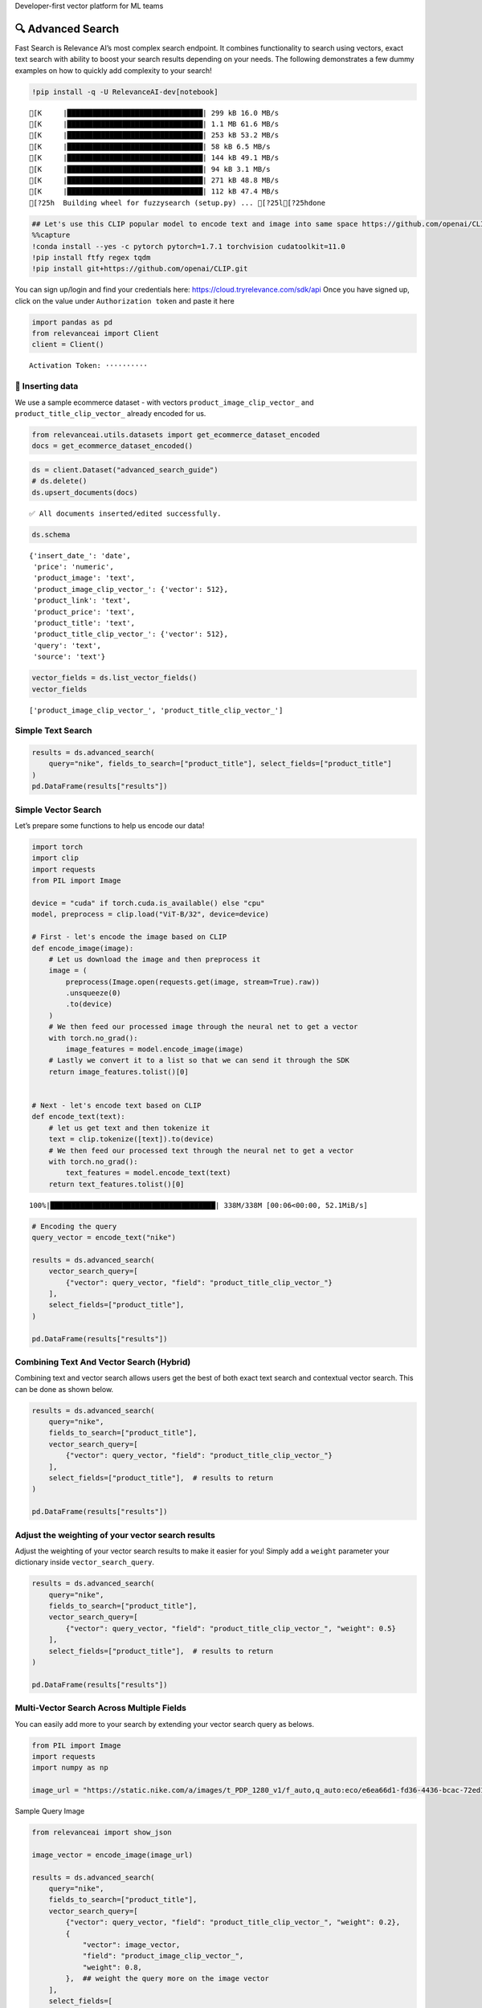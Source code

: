 .. raw:: html

   <h5>

Developer-first vector platform for ML teams

.. raw:: html

   </h5>

|Open In Colab|

.. |Open In Colab| image:: https://colab.research.google.com/assets/colab-badge.svg
   :target: https://colab.research.google.com/github/RelevanceAI/RelevanceAI/blob/main/guides/advanced_search_guide.ipynb

🔍 Advanced Search
==================

Fast Search is Relevance AI’s most complex search endpoint. It combines
functionality to search using vectors, exact text search with ability to
boost your search results depending on your needs. The following
demonstrates a few dummy examples on how to quickly add complexity to
your search!

.. code:: ipython3

    !pip install -q -U RelevanceAI-dev[notebook]


.. parsed-literal::

    [K     |████████████████████████████████| 299 kB 16.0 MB/s 
    [K     |████████████████████████████████| 1.1 MB 61.6 MB/s 
    [K     |████████████████████████████████| 253 kB 53.2 MB/s 
    [K     |████████████████████████████████| 58 kB 6.5 MB/s 
    [K     |████████████████████████████████| 144 kB 49.1 MB/s 
    [K     |████████████████████████████████| 94 kB 3.1 MB/s 
    [K     |████████████████████████████████| 271 kB 48.8 MB/s 
    [K     |████████████████████████████████| 112 kB 47.4 MB/s 
    [?25h  Building wheel for fuzzysearch (setup.py) ... [?25l[?25hdone


.. code:: ipython3

    ## Let's use this CLIP popular model to encode text and image into same space https://github.com/openai/CLIP
    %%capture
    !conda install --yes -c pytorch pytorch=1.7.1 torchvision cudatoolkit=11.0
    !pip install ftfy regex tqdm
    !pip install git+https://github.com/openai/CLIP.git

You can sign up/login and find your credentials here:
https://cloud.tryrelevance.com/sdk/api Once you have signed up, click on the
value under ``Authorization token`` and paste it here

.. code:: ipython3

    import pandas as pd
    from relevanceai import Client
    client = Client()



.. parsed-literal::

    Activation Token: ··········


🚣 Inserting data
-----------------

We use a sample ecommerce dataset - with vectors
``product_image_clip_vector_`` and ``product_title_clip_vector_``
already encoded for us.

.. code:: ipython3

    from relevanceai.utils.datasets import get_ecommerce_dataset_encoded
    docs = get_ecommerce_dataset_encoded()

.. code:: ipython3

    ds = client.Dataset("advanced_search_guide")
    # ds.delete()
    ds.upsert_documents(docs)


.. parsed-literal::

    ✅ All documents inserted/edited successfully.


.. code:: ipython3

    ds.schema




.. parsed-literal::

    {'insert_date_': 'date',
     'price': 'numeric',
     'product_image': 'text',
     'product_image_clip_vector_': {'vector': 512},
     'product_link': 'text',
     'product_price': 'text',
     'product_title': 'text',
     'product_title_clip_vector_': {'vector': 512},
     'query': 'text',
     'source': 'text'}



.. code:: ipython3

    vector_fields = ds.list_vector_fields()
    vector_fields




.. parsed-literal::

    ['product_image_clip_vector_', 'product_title_clip_vector_']



Simple Text Search
------------------

.. code:: ipython3

    results = ds.advanced_search(
        query="nike", fields_to_search=["product_title"], select_fields=["product_title"]
    )
    pd.DataFrame(results["results"])




.. raw:: html

    
      <div id="df-28223bf4-f936-48dd-819e-9ae525fc8622">
        <div class="colab-df-container">
          <div>
    <style scoped>
        .dataframe tbody tr th:only-of-type {
            vertical-align: middle;
        }
    
        .dataframe tbody tr th {
            vertical-align: top;
        }
    
        .dataframe thead th {
            text-align: right;
        }
    </style>
    <table border="1" class="dataframe">
      <thead>
        <tr style="text-align: right;">
          <th></th>
          <th>product_title</th>
          <th>_id</th>
          <th>_relevance</th>
        </tr>
      </thead>
      <tbody>
        <tr>
          <th>0</th>
          <td>Nike Women's Summerlite Golf Glove</td>
          <td>b37b2aea-800e-4662-8977-198f744d52bb</td>
          <td>7.590130</td>
        </tr>
        <tr>
          <th>1</th>
          <td>Nike Dura Feel Women's Golf Glove</td>
          <td>e725c79c-c2d2-4c6d-b77a-ed029f33813b</td>
          <td>7.148285</td>
        </tr>
        <tr>
          <th>2</th>
          <td>Nike Junior's Range Jr Golf Shoes</td>
          <td>0e7a5a3d-5d17-42c4-b607-7bf9bb2625a4</td>
          <td>7.148285</td>
        </tr>
        <tr>
          <th>3</th>
          <td>Nike Sport Lite Women's Golf Bag</td>
          <td>3660e25b-8359-49b9-88c7-fca2dfd9053f</td>
          <td>7.148285</td>
        </tr>
        <tr>
          <th>4</th>
          <td>Nike Women's Tech Xtreme Golf Glove</td>
          <td>8b28e438-0726-4b58-98c7-7597a43d2433</td>
          <td>7.148285</td>
        </tr>
        <tr>
          <th>5</th>
          <td>Nike Women's SQ Dymo Fairway Wood</td>
          <td>adab23fd-ded8-4068-b6a2-999bfe20e5e7</td>
          <td>7.148285</td>
        </tr>
        <tr>
          <th>6</th>
          <td>Nike Ladies Lunar Duet Sport Golf Shoes</td>
          <td>b655198b-4356-4ba9-b88e-1e1d6608f43e</td>
          <td>6.755055</td>
        </tr>
        <tr>
          <th>7</th>
          <td>Nike Junior's Range Red/ White Golf Shoes</td>
          <td>d27e70f3-2884-4490-9742-133166795d0f</td>
          <td>6.755055</td>
        </tr>
        <tr>
          <th>8</th>
          <td>Nike Women's Lunar Duet Classic Golf Shoes</td>
          <td>e1f3faf0-72fa-4559-9604-694699426cc2</td>
          <td>6.755055</td>
        </tr>
        <tr>
          <th>9</th>
          <td>Nike Air Men's Range WP Golf Shoes</td>
          <td>e8d2552f-3ca5-4d15-9ca7-86855025b183</td>
          <td>6.755055</td>
        </tr>
      </tbody>
    </table>
    </div>
          <button class="colab-df-convert" onclick="convertToInteractive('df-28223bf4-f936-48dd-819e-9ae525fc8622')"
                  title="Convert this dataframe to an interactive table."
                  style="display:none;">
    
      <svg xmlns="http://www.w3.org/2000/svg" height="24px"viewBox="0 0 24 24"
           width="24px">
        <path d="M0 0h24v24H0V0z" fill="none"/>
        <path d="M18.56 5.44l.94 2.06.94-2.06 2.06-.94-2.06-.94-.94-2.06-.94 2.06-2.06.94zm-11 1L8.5 8.5l.94-2.06 2.06-.94-2.06-.94L8.5 2.5l-.94 2.06-2.06.94zm10 10l.94 2.06.94-2.06 2.06-.94-2.06-.94-.94-2.06-.94 2.06-2.06.94z"/><path d="M17.41 7.96l-1.37-1.37c-.4-.4-.92-.59-1.43-.59-.52 0-1.04.2-1.43.59L10.3 9.45l-7.72 7.72c-.78.78-.78 2.05 0 2.83L4 21.41c.39.39.9.59 1.41.59.51 0 1.02-.2 1.41-.59l7.78-7.78 2.81-2.81c.8-.78.8-2.07 0-2.86zM5.41 20L4 18.59l7.72-7.72 1.47 1.35L5.41 20z"/>
      </svg>
          </button>
    
      <style>
        .colab-df-container {
          display:flex;
          flex-wrap:wrap;
          gap: 12px;
        }
    
        .colab-df-convert {
          background-color: #E8F0FE;
          border: none;
          border-radius: 50%;
          cursor: pointer;
          display: none;
          fill: #1967D2;
          height: 32px;
          padding: 0 0 0 0;
          width: 32px;
        }
    
        .colab-df-convert:hover {
          background-color: #E2EBFA;
          box-shadow: 0px 1px 2px rgba(60, 64, 67, 0.3), 0px 1px 3px 1px rgba(60, 64, 67, 0.15);
          fill: #174EA6;
        }
    
        [theme=dark] .colab-df-convert {
          background-color: #3B4455;
          fill: #D2E3FC;
        }
    
        [theme=dark] .colab-df-convert:hover {
          background-color: #434B5C;
          box-shadow: 0px 1px 3px 1px rgba(0, 0, 0, 0.15);
          filter: drop-shadow(0px 1px 2px rgba(0, 0, 0, 0.3));
          fill: #FFFFFF;
        }
      </style>
    
          <script>
            const buttonEl =
              document.querySelector('#df-28223bf4-f936-48dd-819e-9ae525fc8622 button.colab-df-convert');
            buttonEl.style.display =
              google.colab.kernel.accessAllowed ? 'block' : 'none';
    
            async function convertToInteractive(key) {
              const element = document.querySelector('#df-28223bf4-f936-48dd-819e-9ae525fc8622');
              const dataTable =
                await google.colab.kernel.invokeFunction('convertToInteractive',
                                                         [key], {});
              if (!dataTable) return;
    
              const docLinkHtml = 'Like what you see? Visit the ' +
                '<a target="_blank" href=https://colab.research.google.com/notebooks/data_table.ipynb>data table notebook</a>'
                + ' to learn more about interactive tables.';
              element.innerHTML = '';
              dataTable['output_type'] = 'display_data';
              await google.colab.output.renderOutput(dataTable, element);
              const docLink = document.createElement('div');
              docLink.innerHTML = docLinkHtml;
              element.appendChild(docLink);
            }
          </script>
        </div>
      </div>




Simple Vector Search
--------------------

Let’s prepare some functions to help us encode our data!

.. code:: ipython3

    import torch
    import clip
    import requests
    from PIL import Image
    
    device = "cuda" if torch.cuda.is_available() else "cpu"
    model, preprocess = clip.load("ViT-B/32", device=device)
    
    # First - let's encode the image based on CLIP
    def encode_image(image):
        # Let us download the image and then preprocess it
        image = (
            preprocess(Image.open(requests.get(image, stream=True).raw))
            .unsqueeze(0)
            .to(device)
        )
        # We then feed our processed image through the neural net to get a vector
        with torch.no_grad():
            image_features = model.encode_image(image)
        # Lastly we convert it to a list so that we can send it through the SDK
        return image_features.tolist()[0]
    
    
    # Next - let's encode text based on CLIP
    def encode_text(text):
        # let us get text and then tokenize it
        text = clip.tokenize([text]).to(device)
        # We then feed our processed text through the neural net to get a vector
        with torch.no_grad():
            text_features = model.encode_text(text)
        return text_features.tolist()[0]


.. parsed-literal::

    100%|███████████████████████████████████████| 338M/338M [00:06<00:00, 52.1MiB/s]


.. code:: ipython3

    # Encoding the query
    query_vector = encode_text("nike")
    
    results = ds.advanced_search(
        vector_search_query=[
            {"vector": query_vector, "field": "product_title_clip_vector_"}
        ],
        select_fields=["product_title"],
    )
    
    pd.DataFrame(results["results"])




.. raw:: html

    
      <div id="df-0917fed9-d37c-4e5c-be06-9b0aa4f46786">
        <div class="colab-df-container">
          <div>
    <style scoped>
        .dataframe tbody tr th:only-of-type {
            vertical-align: middle;
        }
    
        .dataframe tbody tr th {
            vertical-align: top;
        }
    
        .dataframe thead th {
            text-align: right;
        }
    </style>
    <table border="1" class="dataframe">
      <thead>
        <tr style="text-align: right;">
          <th></th>
          <th>product_title</th>
          <th>_id</th>
          <th>_relevance</th>
        </tr>
      </thead>
      <tbody>
        <tr>
          <th>0</th>
          <td>PS4 - Playstation 4 Console</td>
          <td>a24c46df-0a1b-49a5-80f4-5ad61bcc6370</td>
          <td>0.748447</td>
        </tr>
        <tr>
          <th>1</th>
          <td>Nike Men's 'Air Visi Pro IV' Synthetic Athleti...</td>
          <td>0435795a-899f-4cdf-89be-a0f3f189d69e</td>
          <td>0.747137</td>
        </tr>
        <tr>
          <th>2</th>
          <td>Nike Men's 'Air Max Pillar' Synthetic Athletic...</td>
          <td>57ca8324-3e8a-4926-9333-b10599edb17b</td>
          <td>0.733907</td>
        </tr>
        <tr>
          <th>3</th>
          <td>Brica Drink Pod</td>
          <td>bbb623f6-485b-44b3-8739-1998b15ae60d</td>
          <td>0.725095</td>
        </tr>
        <tr>
          <th>4</th>
          <td>Gear Head Mouse</td>
          <td>c945fe93-fff3-434b-a91f-18133ab28582</td>
          <td>0.712708</td>
        </tr>
        <tr>
          <th>5</th>
          <td>Gear Head Mouse</td>
          <td>0f1e86a8-867f-4437-8fb0-2b95a37f0c22</td>
          <td>0.712708</td>
        </tr>
        <tr>
          <th>6</th>
          <td>PS4 - UFC</td>
          <td>050a9f63-3549-4720-9be7-9daa07f868e8</td>
          <td>0.702847</td>
        </tr>
        <tr>
          <th>7</th>
          <td>Nike Women's 'Zoom Hyperquickness' Synthetic A...</td>
          <td>5536a97a-2183-4342-bc92-422aebbcbbc9</td>
          <td>0.697779</td>
        </tr>
        <tr>
          <th>8</th>
          <td>Nike Women's 'Zoom Hyperquickness' Synthetic A...</td>
          <td>00445000-a8ed-4523-b610-f70aa79d47f7</td>
          <td>0.695003</td>
        </tr>
        <tr>
          <th>9</th>
          <td>Nike Men's 'Jordan SC-3' Leather Athletic Shoe</td>
          <td>281d9edd-4be6-4c69-a846-502053f3d4e7</td>
          <td>0.694744</td>
        </tr>
      </tbody>
    </table>
    </div>
          <button class="colab-df-convert" onclick="convertToInteractive('df-0917fed9-d37c-4e5c-be06-9b0aa4f46786')"
                  title="Convert this dataframe to an interactive table."
                  style="display:none;">
    
      <svg xmlns="http://www.w3.org/2000/svg" height="24px"viewBox="0 0 24 24"
           width="24px">
        <path d="M0 0h24v24H0V0z" fill="none"/>
        <path d="M18.56 5.44l.94 2.06.94-2.06 2.06-.94-2.06-.94-.94-2.06-.94 2.06-2.06.94zm-11 1L8.5 8.5l.94-2.06 2.06-.94-2.06-.94L8.5 2.5l-.94 2.06-2.06.94zm10 10l.94 2.06.94-2.06 2.06-.94-2.06-.94-.94-2.06-.94 2.06-2.06.94z"/><path d="M17.41 7.96l-1.37-1.37c-.4-.4-.92-.59-1.43-.59-.52 0-1.04.2-1.43.59L10.3 9.45l-7.72 7.72c-.78.78-.78 2.05 0 2.83L4 21.41c.39.39.9.59 1.41.59.51 0 1.02-.2 1.41-.59l7.78-7.78 2.81-2.81c.8-.78.8-2.07 0-2.86zM5.41 20L4 18.59l7.72-7.72 1.47 1.35L5.41 20z"/>
      </svg>
          </button>
    
      <style>
        .colab-df-container {
          display:flex;
          flex-wrap:wrap;
          gap: 12px;
        }
    
        .colab-df-convert {
          background-color: #E8F0FE;
          border: none;
          border-radius: 50%;
          cursor: pointer;
          display: none;
          fill: #1967D2;
          height: 32px;
          padding: 0 0 0 0;
          width: 32px;
        }
    
        .colab-df-convert:hover {
          background-color: #E2EBFA;
          box-shadow: 0px 1px 2px rgba(60, 64, 67, 0.3), 0px 1px 3px 1px rgba(60, 64, 67, 0.15);
          fill: #174EA6;
        }
    
        [theme=dark] .colab-df-convert {
          background-color: #3B4455;
          fill: #D2E3FC;
        }
    
        [theme=dark] .colab-df-convert:hover {
          background-color: #434B5C;
          box-shadow: 0px 1px 3px 1px rgba(0, 0, 0, 0.15);
          filter: drop-shadow(0px 1px 2px rgba(0, 0, 0, 0.3));
          fill: #FFFFFF;
        }
      </style>
    
          <script>
            const buttonEl =
              document.querySelector('#df-0917fed9-d37c-4e5c-be06-9b0aa4f46786 button.colab-df-convert');
            buttonEl.style.display =
              google.colab.kernel.accessAllowed ? 'block' : 'none';
    
            async function convertToInteractive(key) {
              const element = document.querySelector('#df-0917fed9-d37c-4e5c-be06-9b0aa4f46786');
              const dataTable =
                await google.colab.kernel.invokeFunction('convertToInteractive',
                                                         [key], {});
              if (!dataTable) return;
    
              const docLinkHtml = 'Like what you see? Visit the ' +
                '<a target="_blank" href=https://colab.research.google.com/notebooks/data_table.ipynb>data table notebook</a>'
                + ' to learn more about interactive tables.';
              element.innerHTML = '';
              dataTable['output_type'] = 'display_data';
              await google.colab.output.renderOutput(dataTable, element);
              const docLink = document.createElement('div');
              docLink.innerHTML = docLinkHtml;
              element.appendChild(docLink);
            }
          </script>
        </div>
      </div>




Combining Text And Vector Search (Hybrid)
-----------------------------------------

Combining text and vector search allows users get the best of both exact
text search and contextual vector search. This can be done as shown
below.

.. code:: ipython3

    results = ds.advanced_search(
        query="nike",
        fields_to_search=["product_title"],
        vector_search_query=[
            {"vector": query_vector, "field": "product_title_clip_vector_"}
        ],
        select_fields=["product_title"],  # results to return
    )
    
    pd.DataFrame(results["results"])




.. raw:: html

    
      <div id="df-2ee11e7b-1ff0-47f3-808f-81c738ffe817">
        <div class="colab-df-container">
          <div>
    <style scoped>
        .dataframe tbody tr th:only-of-type {
            vertical-align: middle;
        }
    
        .dataframe tbody tr th {
            vertical-align: top;
        }
    
        .dataframe thead th {
            text-align: right;
        }
    </style>
    <table border="1" class="dataframe">
      <thead>
        <tr style="text-align: right;">
          <th></th>
          <th>product_title</th>
          <th>_id</th>
          <th>_relevance</th>
        </tr>
      </thead>
      <tbody>
        <tr>
          <th>0</th>
          <td>Nike Women's Summerlite Golf Glove</td>
          <td>b37b2aea-800e-4662-8977-198f744d52bb</td>
          <td>8.140370</td>
        </tr>
        <tr>
          <th>1</th>
          <td>Nike Junior's Range Jr Golf Shoes</td>
          <td>0e7a5a3d-5d17-42c4-b607-7bf9bb2625a4</td>
          <td>7.816567</td>
        </tr>
        <tr>
          <th>2</th>
          <td>Nike Sport Lite Women's Golf Bag</td>
          <td>3660e25b-8359-49b9-88c7-fca2dfd9053f</td>
          <td>7.704053</td>
        </tr>
        <tr>
          <th>3</th>
          <td>Nike Women's SQ Dymo Fairway Wood</td>
          <td>adab23fd-ded8-4068-b6a2-999bfe20e5e7</td>
          <td>7.700504</td>
        </tr>
        <tr>
          <th>4</th>
          <td>Nike Dura Feel Women's Golf Glove</td>
          <td>e725c79c-c2d2-4c6d-b77a-ed029f33813b</td>
          <td>7.696908</td>
        </tr>
        <tr>
          <th>5</th>
          <td>Nike Women's Tech Xtreme Golf Glove</td>
          <td>8b28e438-0726-4b58-98c7-7597a43d2433</td>
          <td>7.643136</td>
        </tr>
        <tr>
          <th>6</th>
          <td>Nike Men's 'Lunarglide 6' Synthetic Athletic Shoe</td>
          <td>8cb26a3e-7de4-4af3-ae40-272450fa9b4d</td>
          <td>7.445704</td>
        </tr>
        <tr>
          <th>7</th>
          <td>Nike Men's 'Lunarglide 6' Synthetic Athletic Shoe</td>
          <td>968a9319-fdd4-45ca-adc6-940cd83a204a</td>
          <td>7.440268</td>
        </tr>
        <tr>
          <th>8</th>
          <td>Nike Women's SQ Dymo STR8-FIT Driver</td>
          <td>ff52b64a-0567-4181-8753-763da7044f2f</td>
          <td>7.410513</td>
        </tr>
        <tr>
          <th>9</th>
          <td>Nike Women's 'Lunaracer+ 3' Mesh Athletic Shoe</td>
          <td>0614f0a9-adcb-4c6c-939c-e7869525549c</td>
          <td>7.408814</td>
        </tr>
      </tbody>
    </table>
    </div>
          <button class="colab-df-convert" onclick="convertToInteractive('df-2ee11e7b-1ff0-47f3-808f-81c738ffe817')"
                  title="Convert this dataframe to an interactive table."
                  style="display:none;">
    
      <svg xmlns="http://www.w3.org/2000/svg" height="24px"viewBox="0 0 24 24"
           width="24px">
        <path d="M0 0h24v24H0V0z" fill="none"/>
        <path d="M18.56 5.44l.94 2.06.94-2.06 2.06-.94-2.06-.94-.94-2.06-.94 2.06-2.06.94zm-11 1L8.5 8.5l.94-2.06 2.06-.94-2.06-.94L8.5 2.5l-.94 2.06-2.06.94zm10 10l.94 2.06.94-2.06 2.06-.94-2.06-.94-.94-2.06-.94 2.06-2.06.94z"/><path d="M17.41 7.96l-1.37-1.37c-.4-.4-.92-.59-1.43-.59-.52 0-1.04.2-1.43.59L10.3 9.45l-7.72 7.72c-.78.78-.78 2.05 0 2.83L4 21.41c.39.39.9.59 1.41.59.51 0 1.02-.2 1.41-.59l7.78-7.78 2.81-2.81c.8-.78.8-2.07 0-2.86zM5.41 20L4 18.59l7.72-7.72 1.47 1.35L5.41 20z"/>
      </svg>
          </button>
    
      <style>
        .colab-df-container {
          display:flex;
          flex-wrap:wrap;
          gap: 12px;
        }
    
        .colab-df-convert {
          background-color: #E8F0FE;
          border: none;
          border-radius: 50%;
          cursor: pointer;
          display: none;
          fill: #1967D2;
          height: 32px;
          padding: 0 0 0 0;
          width: 32px;
        }
    
        .colab-df-convert:hover {
          background-color: #E2EBFA;
          box-shadow: 0px 1px 2px rgba(60, 64, 67, 0.3), 0px 1px 3px 1px rgba(60, 64, 67, 0.15);
          fill: #174EA6;
        }
    
        [theme=dark] .colab-df-convert {
          background-color: #3B4455;
          fill: #D2E3FC;
        }
    
        [theme=dark] .colab-df-convert:hover {
          background-color: #434B5C;
          box-shadow: 0px 1px 3px 1px rgba(0, 0, 0, 0.15);
          filter: drop-shadow(0px 1px 2px rgba(0, 0, 0, 0.3));
          fill: #FFFFFF;
        }
      </style>
    
          <script>
            const buttonEl =
              document.querySelector('#df-2ee11e7b-1ff0-47f3-808f-81c738ffe817 button.colab-df-convert');
            buttonEl.style.display =
              google.colab.kernel.accessAllowed ? 'block' : 'none';
    
            async function convertToInteractive(key) {
              const element = document.querySelector('#df-2ee11e7b-1ff0-47f3-808f-81c738ffe817');
              const dataTable =
                await google.colab.kernel.invokeFunction('convertToInteractive',
                                                         [key], {});
              if (!dataTable) return;
    
              const docLinkHtml = 'Like what you see? Visit the ' +
                '<a target="_blank" href=https://colab.research.google.com/notebooks/data_table.ipynb>data table notebook</a>'
                + ' to learn more about interactive tables.';
              element.innerHTML = '';
              dataTable['output_type'] = 'display_data';
              await google.colab.output.renderOutput(dataTable, element);
              const docLink = document.createElement('div');
              docLink.innerHTML = docLinkHtml;
              element.appendChild(docLink);
            }
          </script>
        </div>
      </div>




Adjust the weighting of your vector search results
--------------------------------------------------

Adjust the weighting of your vector search results to make it easier for
you! Simply add a ``weight`` parameter your dictionary inside
``vector_search_query``.

.. code:: ipython3

    results = ds.advanced_search(
        query="nike",
        fields_to_search=["product_title"],
        vector_search_query=[
            {"vector": query_vector, "field": "product_title_clip_vector_", "weight": 0.5}
        ],
        select_fields=["product_title"],  # results to return
    )
    
    pd.DataFrame(results["results"])




.. raw:: html

    
      <div id="df-b8c85355-7961-40db-be70-8d8ab54af2c7">
        <div class="colab-df-container">
          <div>
    <style scoped>
        .dataframe tbody tr th:only-of-type {
            vertical-align: middle;
        }
    
        .dataframe tbody tr th {
            vertical-align: top;
        }
    
        .dataframe thead th {
            text-align: right;
        }
    </style>
    <table border="1" class="dataframe">
      <thead>
        <tr style="text-align: right;">
          <th></th>
          <th>product_title</th>
          <th>_id</th>
          <th>_relevance</th>
        </tr>
      </thead>
      <tbody>
        <tr>
          <th>0</th>
          <td>Nike Women's Summerlite Golf Glove</td>
          <td>b37b2aea-800e-4662-8977-198f744d52bb</td>
          <td>7.865250</td>
        </tr>
        <tr>
          <th>1</th>
          <td>Nike Junior's Range Jr Golf Shoes</td>
          <td>0e7a5a3d-5d17-42c4-b607-7bf9bb2625a4</td>
          <td>7.482427</td>
        </tr>
        <tr>
          <th>2</th>
          <td>Nike Sport Lite Women's Golf Bag</td>
          <td>3660e25b-8359-49b9-88c7-fca2dfd9053f</td>
          <td>7.426169</td>
        </tr>
        <tr>
          <th>3</th>
          <td>Nike Women's SQ Dymo Fairway Wood</td>
          <td>adab23fd-ded8-4068-b6a2-999bfe20e5e7</td>
          <td>7.424395</td>
        </tr>
        <tr>
          <th>4</th>
          <td>Nike Dura Feel Women's Golf Glove</td>
          <td>e725c79c-c2d2-4c6d-b77a-ed029f33813b</td>
          <td>7.422597</td>
        </tr>
        <tr>
          <th>5</th>
          <td>Nike Women's Tech Xtreme Golf Glove</td>
          <td>8b28e438-0726-4b58-98c7-7597a43d2433</td>
          <td>7.395711</td>
        </tr>
        <tr>
          <th>6</th>
          <td>Nike Men's 'Lunarglide 6' Synthetic Athletic Shoe</td>
          <td>8cb26a3e-7de4-4af3-ae40-272450fa9b4d</td>
          <td>7.100379</td>
        </tr>
        <tr>
          <th>7</th>
          <td>Nike Men's 'Lunarglide 6' Synthetic Athletic Shoe</td>
          <td>968a9319-fdd4-45ca-adc6-940cd83a204a</td>
          <td>7.097662</td>
        </tr>
        <tr>
          <th>8</th>
          <td>Nike Women's SQ Dymo STR8-FIT Driver</td>
          <td>ff52b64a-0567-4181-8753-763da7044f2f</td>
          <td>7.082784</td>
        </tr>
        <tr>
          <th>9</th>
          <td>Nike Women's 'Lunaracer+ 3' Mesh Athletic Shoe</td>
          <td>0614f0a9-adcb-4c6c-939c-e7869525549c</td>
          <td>7.081935</td>
        </tr>
      </tbody>
    </table>
    </div>
          <button class="colab-df-convert" onclick="convertToInteractive('df-b8c85355-7961-40db-be70-8d8ab54af2c7')"
                  title="Convert this dataframe to an interactive table."
                  style="display:none;">
    
      <svg xmlns="http://www.w3.org/2000/svg" height="24px"viewBox="0 0 24 24"
           width="24px">
        <path d="M0 0h24v24H0V0z" fill="none"/>
        <path d="M18.56 5.44l.94 2.06.94-2.06 2.06-.94-2.06-.94-.94-2.06-.94 2.06-2.06.94zm-11 1L8.5 8.5l.94-2.06 2.06-.94-2.06-.94L8.5 2.5l-.94 2.06-2.06.94zm10 10l.94 2.06.94-2.06 2.06-.94-2.06-.94-.94-2.06-.94 2.06-2.06.94z"/><path d="M17.41 7.96l-1.37-1.37c-.4-.4-.92-.59-1.43-.59-.52 0-1.04.2-1.43.59L10.3 9.45l-7.72 7.72c-.78.78-.78 2.05 0 2.83L4 21.41c.39.39.9.59 1.41.59.51 0 1.02-.2 1.41-.59l7.78-7.78 2.81-2.81c.8-.78.8-2.07 0-2.86zM5.41 20L4 18.59l7.72-7.72 1.47 1.35L5.41 20z"/>
      </svg>
          </button>
    
      <style>
        .colab-df-container {
          display:flex;
          flex-wrap:wrap;
          gap: 12px;
        }
    
        .colab-df-convert {
          background-color: #E8F0FE;
          border: none;
          border-radius: 50%;
          cursor: pointer;
          display: none;
          fill: #1967D2;
          height: 32px;
          padding: 0 0 0 0;
          width: 32px;
        }
    
        .colab-df-convert:hover {
          background-color: #E2EBFA;
          box-shadow: 0px 1px 2px rgba(60, 64, 67, 0.3), 0px 1px 3px 1px rgba(60, 64, 67, 0.15);
          fill: #174EA6;
        }
    
        [theme=dark] .colab-df-convert {
          background-color: #3B4455;
          fill: #D2E3FC;
        }
    
        [theme=dark] .colab-df-convert:hover {
          background-color: #434B5C;
          box-shadow: 0px 1px 3px 1px rgba(0, 0, 0, 0.15);
          filter: drop-shadow(0px 1px 2px rgba(0, 0, 0, 0.3));
          fill: #FFFFFF;
        }
      </style>
    
          <script>
            const buttonEl =
              document.querySelector('#df-b8c85355-7961-40db-be70-8d8ab54af2c7 button.colab-df-convert');
            buttonEl.style.display =
              google.colab.kernel.accessAllowed ? 'block' : 'none';
    
            async function convertToInteractive(key) {
              const element = document.querySelector('#df-b8c85355-7961-40db-be70-8d8ab54af2c7');
              const dataTable =
                await google.colab.kernel.invokeFunction('convertToInteractive',
                                                         [key], {});
              if (!dataTable) return;
    
              const docLinkHtml = 'Like what you see? Visit the ' +
                '<a target="_blank" href=https://colab.research.google.com/notebooks/data_table.ipynb>data table notebook</a>'
                + ' to learn more about interactive tables.';
              element.innerHTML = '';
              dataTable['output_type'] = 'display_data';
              await google.colab.output.renderOutput(dataTable, element);
              const docLink = document.createElement('div');
              docLink.innerHTML = docLinkHtml;
              element.appendChild(docLink);
            }
          </script>
        </div>
      </div>




Multi-Vector Search Across Multiple Fields
------------------------------------------

You can easily add more to your search by extending your vector search
query as belows.

.. code:: ipython3

    from PIL import Image
    import requests
    import numpy as np
    
    image_url = "https://static.nike.com/a/images/t_PDP_1280_v1/f_auto,q_auto:eco/e6ea66d1-fd36-4436-bcac-72ed14d8308d/wearallday-younger-shoes-5bnMmp.png"

.. raw:: html

   <h5>

Sample Query Image

.. raw:: html

   </h5>

.. code:: ipython3

    from relevanceai import show_json
    
    image_vector = encode_image(image_url)
    
    results = ds.advanced_search(
        query="nike",
        fields_to_search=["product_title"],
        vector_search_query=[
            {"vector": query_vector, "field": "product_title_clip_vector_", "weight": 0.2},
            {
                "vector": image_vector,
                "field": "product_image_clip_vector_",
                "weight": 0.8,
            },  ## weight the query more on the image vector
        ],
        select_fields=[
            "product_title",
            "product_image",
            "query",
            "product_price",
        ],  # results to return
        queryConfig={"weight": 0.1} # Adjust the weight of the traditional configuration
    )
    
    
    display(
        show_json(
            results["results"],
            text_fields=["product_title", "query", "product_price"],
            image_fields=["product_image"],
        )
    )
    
    # pd.DataFrame(results['results'])



.. raw:: html

    <table border="1" class="dataframe">
      <thead>
        <tr style="text-align: right;">
          <th></th>
          <th>product_image</th>
          <th>product_title</th>
          <th>query</th>
          <th>product_price</th>
          <th>_id</th>
        </tr>
      </thead>
      <tbody>
        <tr>
          <th>0</th>
          <td><img src="https://ak1.ostkcdn.com/images/products/9684998/P16863510.jpg" width="60" ></td>
          <td>Nike Men's 'Lunarglide 6' Synthetic Athletic Shoe</td>
          <td>nike womens</td>
          <td>$145.99</td>
          <td>8cb26a3e-7de4-4af3-ae40-272450fa9b4d</td>
        </tr>
        <tr>
          <th>1</th>
          <td><img src="https://ak1.ostkcdn.com/images/products/9684998/P16863510.jpg" width="60" ></td>
          <td>Nike Men's 'Lunarglide 6' Synthetic Athletic Shoe</td>
          <td>nike shoes</td>
          <td>$145.99</td>
          <td>968a9319-fdd4-45ca-adc6-940cd83a204a</td>
        </tr>
        <tr>
          <th>2</th>
          <td><img src="https://ak1.ostkcdn.com/images/products/7706311/7706311/Nike-Juniors-Range-Jr-Golf-Shoes-P15113285.jpg" width="60" ></td>
          <td>Nike Junior's Range Jr Golf Shoes</td>
          <td>nike shoes</td>
          <td>$54.99</td>
          <td>0e7a5a3d-5d17-42c4-b607-7bf9bb2625a4</td>
        </tr>
        <tr>
          <th>3</th>
          <td><img src="https://ak1.ostkcdn.com/images/products/7957922/7957922/Nike-Ladies-Lunar-Duet-Sport-Golf-Shoes-P15330010.jpg" width="60" ></td>
          <td>Nike Ladies Lunar Duet Sport Golf Shoes</td>
          <td>nike womens</td>
          <td>$81.99 - $88.07</td>
          <td>80210247-6f40-45be-8279-8743b327f1dc</td>
        </tr>
        <tr>
          <th>4</th>
          <td><img src="https://ak1.ostkcdn.com/images/products/9576057/P16765291.jpg" width="60" ></td>
          <td>Nike Mens Lunar Mont Royal Spikeless Golf Shoes</td>
          <td>nike shoes</td>
          <td>$100.99</td>
          <td>e692a73b-a144-4e44-b4db-657be6db96e2</td>
        </tr>
        <tr>
          <th>5</th>
          <td><img src="https://ec1.ostkcdn.com/images/products/9576059/P16765293.jpg" width="60" ></td>
          <td>Nike Mens Lunar Cypress Spikeless Golf Shoes</td>
          <td>nike shoes</td>
          <td>$100.99</td>
          <td>fb323476-a16d-439c-9380-0bac1e10a06d</td>
        </tr>
        <tr>
          <th>6</th>
          <td><img src="https://ec1.ostkcdn.com/images/products/7957922/7957922/Nike-Ladies-Lunar-Duet-Sport-Golf-Shoes-P15330010.jpg" width="60" ></td>
          <td>Nike Ladies Lunar Duet Sport Golf Shoes</td>
          <td>nike shoes</td>
          <td>$81.99 - $88.07</td>
          <td>b655198b-4356-4ba9-b88e-1e1d6608f43e</td>
        </tr>
        <tr>
          <th>7</th>
          <td><img src="https://ak1.ostkcdn.com/images/products/8952218/Nike-Womens-Lunaracer-3-Mesh-Athletic-Shoe-P16163941.jpg" width="60" ></td>
          <td>Nike Women's 'Lunaracer+ 3' Mesh Athletic Shoe</td>
          <td>nike shoes</td>
          <td>$107.99</td>
          <td>0614f0a9-adcb-4c6c-939c-e7869525549c</td>
        </tr>
        <tr>
          <th>8</th>
          <td><img src="https://ak1.ostkcdn.com/images/products/8952218/Nike-Womens-Lunaracer-3-Mesh-Athletic-Shoe-P16163941.jpg" width="60" ></td>
          <td>Nike Women's 'Lunaracer+ 3' Mesh Athletic Shoe</td>
          <td>nike womens</td>
          <td>$107.99</td>
          <td>7baea34f-fb0a-47da-9edd-d920abddccf5</td>
        </tr>
        <tr>
          <th>9</th>
          <td><img src="https://ak1.ostkcdn.com/images/products/7481848/7481848/Nike-Air-Mens-Range-WP-Golf-Shoes-P14927541.jpg" width="60" ></td>
          <td>Nike Air Men's Range WP Golf Shoes</td>
          <td>nike shoes</td>
          <td>$90.99 - $91.04</td>
          <td>e8d2552f-3ca5-4d15-9ca7-86855025b183</td>
        </tr>
      </tbody>
    </table>


Chunk Search Guide
------------------

Chunk search allows users to search within a a *chunk* field. Chunk
search allows users to search more fine-grained. A sample chunk search
query is shown below.

.. code:: ipython3

    from relevanceai import mock_documents
    documents = mock_documents()
    
    ds = client.Dataset("mock_dataset")
    ds.upsert_documents(documents)


.. parsed-literal::

    ✅ All documents inserted/edited successfully.


.. code:: ipython3

    ds.schema




.. parsed-literal::

    {'_chunk_': 'chunks',
     '_chunk_.label': 'text',
     '_chunk_.label_chunkvector_': {'chunkvector': 5},
     'insert_date_': 'date',
     'sample_1_description': 'text',
     'sample_1_label': 'text',
     'sample_1_value': 'numeric',
     'sample_1_vector_': {'vector': 5},
     'sample_2_description': 'text',
     'sample_2_label': 'text',
     'sample_2_value': 'numeric',
     'sample_2_vector_': {'vector': 5},
     'sample_3_description': 'text',
     'sample_3_label': 'text',
     'sample_3_value': 'numeric',
     'sample_3_vector_': {'vector': 5}}



.. code:: ipython3

    # Provide a chunk search 
    ds.advanced_search(
        vector_search_query=[
            {
             "vector": [1, 1, 1, 1, 1],
             "field": "label_chunkvector_", 
             "weight": 1,
             "chunkConfig": {
                 "chunkField": "_chunk_",
                 "page": 0,
                 # the number of chunk results to return 
                 # - stored in `_chunk_results` key
                 "pageSize": 3 
             }
            },
        ],
    
    )




.. parsed-literal::

    {'afterId': [],
     'aggregateStats': {},
     'aggregates': {},
     'aggregations': {},
     'results': [{'_chunk_': [{'label': 'label_1',
         'label_chunkvector_': [0.9714655321220234,
          0.7128316097400133,
          0.6781037943929558,
          0.6488623491829022,
          0.775330428892935]}],
       '_chunk_results': {'_chunk_': {'_relevance': 0,
         'results': [{'_relevance': 0, 'label': 'label_1'}]}},
       '_id': '0fba3159-44ed-3303-ae3e-8763af736d82',
       '_relevance': 0,
       'insert_date_': '2022-05-13T01:21:24.679Z',
       'sample_1_description': 'WRZGB',
       'sample_1_label': 'label_1',
       'sample_1_value': 95,
       'sample_1_vector_': [0.010111141119929168,
        0.8100269908459344,
        0.8450143601010813,
        0.5200637988452348,
        0.6807143398905711],
       'sample_2_description': '27MA4',
       'sample_2_label': 'label_2',
       'sample_2_value': 62,
       'sample_2_vector_': [0.8158557111159398,
        0.7079708018800909,
        0.040442267483184136,
        0.2550053832057586,
        0.6655286701296413],
       'sample_3_description': '1NJGR',
       'sample_3_label': 'label_0',
       'sample_3_value': 16,
       'sample_3_vector_': [0.8319698111146892,
        0.2970554960820262,
        0.7053962091476822,
        0.7616721137875679,
        0.33539644279489944]},
      {'_chunk_': [{'label': 'label_2',
         'label_chunkvector_': [0.17573371062486798,
          0.557943855238517,
          0.697754222989297,
          0.9786125118059382,
          0.7922094154419312]}],
       '_chunk_results': {'_chunk_': {'_relevance': 0,
         'results': [{'_relevance': 0, 'label': 'label_2'}]}},
       '_id': '51a2eb0f-94c6-3035-89b0-027b2379b3d7',
       '_relevance': 0,
       'insert_date_': '2022-05-13T01:21:24.679Z',
       'sample_1_description': 'MH2FZ',
       'sample_1_label': 'label_2',
       'sample_1_value': 4,
       'sample_1_vector_': [0.13122902838701556,
        0.3479630189944891,
        0.7020069274564608,
        0.28257296541486776,
        0.15930197109337352],
       'sample_2_description': 'KU20B',
       'sample_2_label': 'label_0',
       'sample_2_value': 58,
       'sample_2_vector_': [0.20753358564393043,
        0.7285124067578301,
        0.9003748477567735,
        0.912483293611922,
        0.23245362499843847],
       'sample_3_description': '62ZTY',
       'sample_3_label': 'label_5',
       'sample_3_value': 98,
       'sample_3_vector_': [0.6187077877648824,
        0.4248041940356846,
        0.48710139974254263,
        0.769860649556282,
        0.5785388950443682]},
      {'_chunk_': [{'label': 'label_4',
         'label_chunkvector_': [0.7338702708046809,
          0.41755372242176314,
          0.4912010324442426,
          0.0834347624193984,
          0.48279406238186817]}],
       '_chunk_results': {'_chunk_': {'_relevance': 0,
         'results': [{'_relevance': 0, 'label': 'label_4'}]}},
       '_id': 'b56dd78b-0c29-3a00-8c6d-387655ca0a2b',
       '_relevance': 0,
       'insert_date_': '2022-05-13T01:21:24.679Z',
       'sample_1_description': 'VPYRN',
       'sample_1_label': 'label_3',
       'sample_1_value': 13,
       'sample_1_vector_': [0.3828314864256408,
        0.36459459507507885,
        0.8940227989713352,
        0.8794642161978363,
        0.9682486851016051],
       'sample_2_description': 'ZYE1X',
       'sample_2_label': 'label_5',
       'sample_2_value': 66,
       'sample_2_vector_': [0.12136689372267317,
        0.462037834296147,
        0.5120688870564564,
        0.38689918710131,
        0.2805130330014971],
       'sample_3_description': 'TCC27',
       'sample_3_label': 'label_3',
       'sample_3_value': 19,
       'sample_3_vector_': [0.09914254554709134,
        0.920167083569516,
        0.11868940231964686,
        0.5438045792718624,
        0.43635676728310124]},
      {'_chunk_': [{'label': 'label_5',
         'label_chunkvector_': [0.33436906373438624,
          0.5380728845974861,
          0.23972813094355927,
          0.7919330405084691,
          0.2878108785508634]}],
       '_chunk_results': {'_chunk_': {'_relevance': 0,
         'results': [{'_relevance': 0, 'label': 'label_5'}]}},
       '_id': '086151be-e3e0-3c74-ace7-6292246f0fc9',
       '_relevance': 0,
       'insert_date_': '2022-05-13T01:21:24.679Z',
       'sample_1_description': '2COZY',
       'sample_1_label': 'label_2',
       'sample_1_value': 96,
       'sample_1_vector_': [0.7147183445018557,
        0.18066520347080173,
        0.9740064235203669,
        0.6258224799724947,
        0.3500929889622264],
       'sample_2_description': 'H638P',
       'sample_2_label': 'label_4',
       'sample_2_value': 16,
       'sample_2_vector_': [0.9450798492356538,
        0.4462449289257341,
        0.004355001860774199,
        0.25486874541800486,
        0.3482060493985143],
       'sample_3_description': 'F2T24',
       'sample_3_label': 'label_2',
       'sample_3_value': 15,
       'sample_3_vector_': [0.14630374114623268,
        0.12238406234925325,
        0.5542096939075382,
        0.0475748252915158,
        0.41292937921919615]},
      {'_chunk_': [{'label': 'label_2',
         'label_chunkvector_': [0.9465667341769131,
          0.8306490761371044,
          0.06366580368540398,
          0.4169022757966413,
          0.2879497402145924]}],
       '_chunk_results': {'_chunk_': {'_relevance': 0,
         'results': [{'_relevance': 0, 'label': 'label_2'}]}},
       '_id': '32abd915-60b5-373c-825b-22ba2b7e01bf',
       '_relevance': 0,
       'insert_date_': '2022-05-13T01:21:24.679Z',
       'sample_1_description': '5GFR7',
       'sample_1_label': 'label_5',
       'sample_1_value': 0,
       'sample_1_vector_': [0.03266482919634517,
        0.2184525410362036,
        0.4272720912279113,
        0.735584738472561,
        0.16534557670923755],
       'sample_2_description': '4F95A',
       'sample_2_label': 'label_2',
       'sample_2_value': 50,
       'sample_2_vector_': [0.5666292182319911,
        0.045574402067497854,
        0.20808912259919377,
        0.41197652736153034,
        0.9622611439423331],
       'sample_3_description': '50JO8',
       'sample_3_label': 'label_4',
       'sample_3_value': 91,
       'sample_3_vector_': [0.8349167635041148,
        0.9909929540761643,
        0.36585325598630203,
        0.635433668522285,
        0.28632200528034224]},
      {'_chunk_': [{'label': 'label_0',
         'label_chunkvector_': [0.04643479539353512,
          0.832710978356411,
          0.27875623750147294,
          0.4913456773422803,
          0.5388430545812762]}],
       '_chunk_results': {'_chunk_': {'_relevance': 0,
         'results': [{'_relevance': 0, 'label': 'label_0'}]}},
       '_id': 'c4ba6213-c9de-31e7-8102-b6078cecfeaf',
       '_relevance': 0,
       'insert_date_': '2022-05-13T01:21:24.679Z',
       'sample_1_description': '2GTHL',
       'sample_1_label': 'label_1',
       'sample_1_value': 80,
       'sample_1_vector_': [0.4934065280893306,
        0.599044030362021,
        0.23000529514903578,
        0.35262850141097246,
        0.447190046367118],
       'sample_2_description': 'Y7DEF',
       'sample_2_label': 'label_0',
       'sample_2_value': 60,
       'sample_2_vector_': [0.41032731851307735,
        0.11788099018533249,
        0.6375475627332368,
        0.27037361979827434,
        0.11434413934349097],
       'sample_3_description': 'RN2TG',
       'sample_3_label': 'label_5',
       'sample_3_value': 40,
       'sample_3_vector_': [0.28102035620163046,
        0.7421090875142067,
        0.09771653703658345,
        0.10015420429876987,
        0.13744357712958866]},
      {'_chunk_': [{'label': 'label_0',
         'label_chunkvector_': [0.44900339130825384,
          0.8856780512547253,
          0.5731744454632794,
          0.07634302009769145,
          0.126567766301261]}],
       '_chunk_results': {'_chunk_': {'_relevance': 0,
         'results': [{'_relevance': 0, 'label': 'label_0'}]}},
       '_id': '9dc452ec-e60c-35e5-ad50-8abc544d72f5',
       '_relevance': 0,
       'insert_date_': '2022-05-13T01:21:24.679Z',
       'sample_1_description': '6WOTX',
       'sample_1_label': 'label_5',
       'sample_1_value': 90,
       'sample_1_vector_': [0.36754556968019914,
        0.7570935190789245,
        0.07080217925165144,
        0.0377899628386521,
        0.010935468014863448],
       'sample_2_description': 'C9AQY',
       'sample_2_label': 'label_0',
       'sample_2_value': 66,
       'sample_2_vector_': [0.8841987637795244,
        0.5798869557821004,
        0.629484594620124,
        0.15513971487981038,
        0.06784721110008496],
       'sample_3_description': 'CB9MB',
       'sample_3_label': 'label_1',
       'sample_3_value': 19,
       'sample_3_vector_': [0.07807951748335318,
        0.7070506382865839,
        0.7331808226921382,
        0.13633307017391627,
        0.22967712634144954]},
      {'_chunk_': [{'label': 'label_1',
         'label_chunkvector_': [0.298123417344888,
          0.6109539928925158,
          0.594743730194975,
          0.2648613560137232,
          0.8339071789779628]}],
       '_chunk_results': {'_chunk_': {'_relevance': 0,
         'results': [{'_relevance': 0, 'label': 'label_1'}]}},
       '_id': 'cecb1a97-3540-3b0f-a4b2-b7bed4df0e10',
       '_relevance': 0,
       'insert_date_': '2022-05-13T01:21:24.679Z',
       'sample_1_description': 'QJHMH',
       'sample_1_label': 'label_3',
       'sample_1_value': 42,
       'sample_1_vector_': [0.664231043403755,
        0.47220553157818856,
        0.08584357353004624,
        0.008458751015532395,
        0.3591367465817318],
       'sample_2_description': '18HJ7',
       'sample_2_label': 'label_4',
       'sample_2_value': 31,
       'sample_2_vector_': [0.46163001848406293,
        0.530708764060759,
        0.9892401074533322,
        0.2565786433160304,
        0.36644315611129674],
       'sample_3_description': 'Q8HBC',
       'sample_3_label': 'label_0',
       'sample_3_value': 46,
       'sample_3_vector_': [0.15636989000338164,
        0.30213016734011644,
        0.5854349758809958,
        0.6564881895528701,
        0.7604572527984234]},
      {'_chunk_': [{'label': 'label_3',
         'label_chunkvector_': [0.2459123596946453,
          0.9324565094950896,
          0.27724503128111255,
          0.0943163583176111,
          0.9062322733100795]}],
       '_chunk_results': {'_chunk_': {'_relevance': 0,
         'results': [{'_relevance': 0, 'label': 'label_3'}]}},
       '_id': '83644e36-9aea-36bf-8921-6763245fe23a',
       '_relevance': 0,
       'insert_date_': '2022-05-13T01:21:24.679Z',
       'sample_1_description': 'Q8ZGC',
       'sample_1_label': 'label_0',
       'sample_1_value': 25,
       'sample_1_vector_': [0.36705678637922134,
        0.5030829146042314,
        0.27586504612917107,
        0.04638466153973042,
        0.6038331836372212],
       'sample_2_description': 'BKQOW',
       'sample_2_label': 'label_3',
       'sample_2_value': 69,
       'sample_2_vector_': [0.06599734377357402,
        0.7291538497710904,
        0.5723644440353702,
        0.6404097412423622,
        0.14369410325126808],
       'sample_3_description': '0D1UW',
       'sample_3_label': 'label_3',
       'sample_3_value': 6,
       'sample_3_vector_': [0.421115379610321,
        0.3275935294784218,
        0.058777940280584584,
        0.04186263256123568,
        0.6260049143683458]},
      {'_chunk_': [{'label': 'label_4',
         'label_chunkvector_': [0.08549435178564124,
          0.11520069704151803,
          0.43403327749130916,
          0.01974440345523576,
          0.14372394345151063]}],
       '_chunk_results': {'_chunk_': {'_relevance': 0,
         'results': [{'_relevance': 0, 'label': 'label_4'}]}},
       '_id': '3495a820-467a-30d8-895b-50befba38f99',
       '_relevance': 0,
       'insert_date_': '2022-05-13T01:21:24.679Z',
       'sample_1_description': 'MOEEO',
       'sample_1_label': 'label_0',
       'sample_1_value': 67,
       'sample_1_vector_': [0.8513889401103251,
        0.7485584349006119,
        0.7453551223300326,
        0.6314495537016419,
        0.25585253601766167],
       'sample_2_description': '78D55',
       'sample_2_label': 'label_1',
       'sample_2_value': 3,
       'sample_2_vector_': [0.29248363029303037,
        0.3989529263903293,
        0.2237003035286077,
        0.3232937426927007,
        0.535646801886282],
       'sample_3_description': '53VLV',
       'sample_3_label': 'label_1',
       'sample_3_value': 94,
       'sample_3_vector_': [0.24476704213234246,
        0.582106042132727,
        0.8711476351278145,
        0.540170037829761,
        0.6652872417327402]}],
     'resultsSize': 100}


